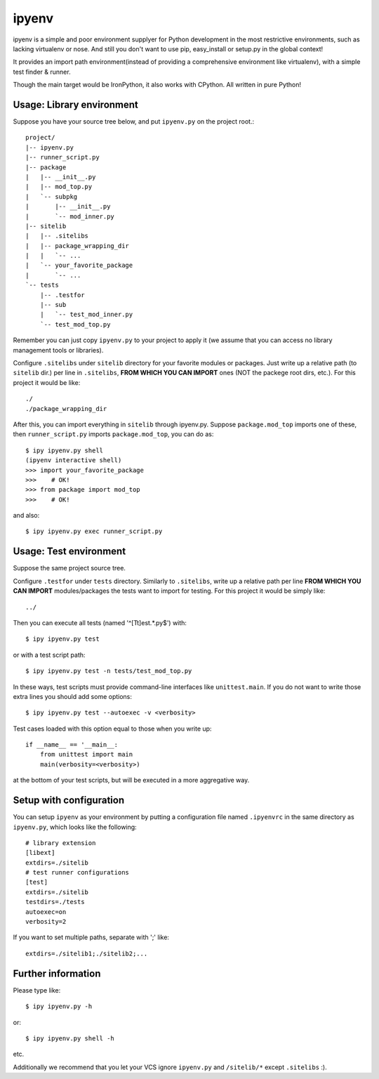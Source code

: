 ipyenv
~~~~~~

ipyenv is a simple and poor environment supplyer for Python development
in the most restrictive environments, such as lacking virtualenv or nose.
And still you don't want to use pip, easy_install or setup.py in the global
context!

It provides an import path environment(instead of providing a comprehensive
environment like virtualenv), with a simple test finder & runner.

Though the main target would be IronPython, it also works with CPython.
All written in pure Python!

Usage: Library environment
--------------------------

Suppose you have your source tree below, and put ``ipyenv.py`` on the
project root.::

    project/
    |-- ipyenv.py
    |-- runner_script.py
    |-- package
    |   |-- __init__.py
    |   |-- mod_top.py
    |   `-- subpkg
    |       |-- __init__.py
    |       `-- mod_inner.py
    |-- sitelib
    |   |-- .sitelibs
    |   |-- package_wrapping_dir
    |   |   `-- ...
    |   `-- your_favorite_package
    |       `-- ...
    `-- tests
        |-- .testfor
        |-- sub
        |   `-- test_mod_inner.py
        `-- test_mod_top.py

Remember you can just copy ``ipyenv.py`` to your project to apply it (we
assume that you can access no library management tools or libraries).

Configure ``.sitelibs`` under ``sitelib`` directory for your favorite modules
or packages.  Just write up a relative path (to ``sitelib`` dir.) per line in
``.sitelibs``, **FROM WHICH YOU CAN IMPORT** ones (NOT the packege root dirs, etc.).
For this project it would be like::

    ./
    ./package_wrapping_dir

After this, you can import everything in ``sitelib`` through ipyenv.py.
Suppose ``package.mod_top`` imports one of these, then ``runner_script.py``
imports ``package.mod_top``, you can do as::

    $ ipy ipyenv.py shell
    (ipyenv interactive shell)
    >>> import your_favorite_package
    >>>    # OK!
    >>> from package import mod_top
    >>>    # OK!

and also::

   $ ipy ipyenv.py exec runner_script.py
   
Usage: Test environment
-----------------------

Suppose the same project source tree.

Configure ``.testfor`` under ``tests`` directory.  Similarly to ``.sitelibs``,
write up a relative path per line **FROM WHICH YOU CAN IMPORT** modules/packages
the tests want to import for testing.  For this project it would be simply like::

    ../

Then you can execute all tests (named '^[Tt]est.*\.py$') with::

    $ ipy ipyenv.py test

or with a test script path::

    $ ipy ipyenv.py test -n tests/test_mod_top.py

In these ways, test scripts must provide command-line interfaces like ``unittest.main``.
If you do not want to write those extra lines you should add some options::

    $ ipy ipyenv.py test --autoexec -v <verbosity>

Test cases loaded with this option equal to those when you write up::

    if __name__ == '__main__:
        from unittest import main
        main(verbosity=<verbosity>)

at the bottom of your test scripts, but will be executed in a more aggregative way.

Setup with configuration
------------------------

You can setup ``ipyenv`` as your environment by putting  a configuration
file named ``.ipyenvrc`` in the same directory as ``ipyenv.py``, which looks like
the following::

    # library extension
    [libext]
    extdirs=./sitelib
    # test runner configurations
    [test]
    extdirs=./sitelib
    testdirs=./tests
    autoexec=on
    verbosity=2

If you want to set multiple paths, separate with ';' like::

    extdirs=./sitelib1;./sitelib2;...

Further information
-------------------

Please type like::

    $ ipy ipyenv.py -h

or::

    $ ipy ipyenv.py shell -h

etc.

Additionally we recommend that you let your VCS ignore ``ipyenv.py`` and ``/sitelib/*``
except ``.sitelibs`` :).
